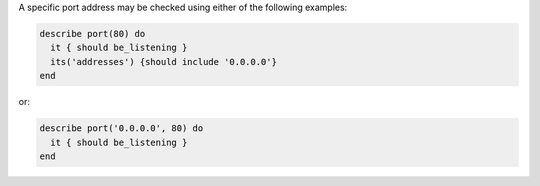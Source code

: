 .. The contents of this file may be included in multiple topics (using the includes directive).
.. The contents of this file should be modified in a way that preserves its ability to appear in multiple topics.

.. To test port 80, on a specific address:

A specific port address may be checked using either of the following examples:

.. code-block:: ruby

   describe port(80) do
     it { should be_listening }
     its('addresses') {should include '0.0.0.0'}
   end

or:

.. code-block:: ruby

   describe port('0.0.0.0', 80) do
     it { should be_listening }
   end